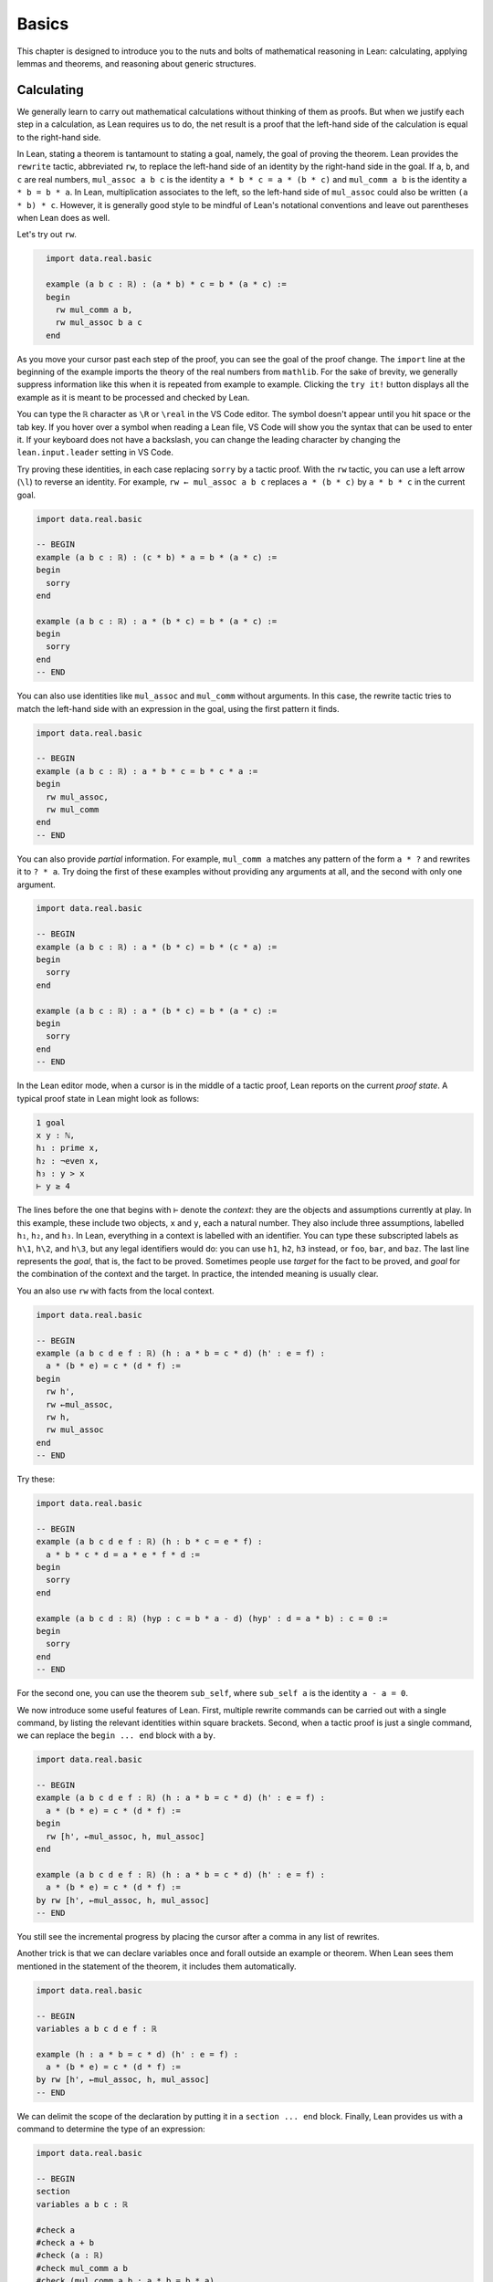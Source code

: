 .. _basics:

Basics
======

This chapter is designed to introduce you to the nuts and
bolts of mathematical reasoning in Lean: calculating,
applying lemmas and theorems,
and reasoning about generic structures.


.. _calculating:

Calculating
-----------

We generally learn to carry out mathematical calculations
without thinking of them as proofs.
But when we justify each step in a calculation,
as Lean requires us to do,
the net result is a proof that the left-hand side of the calculation
is equal to the right-hand side.

In Lean, stating a theorem is tantamount to stating a goal,
namely, the goal of proving the theorem.
Lean provides the ``rewrite`` tactic, abbreviated ``rw``,
to replace the left-hand side of an identity by the right-hand side
in the goal. If ``a``, ``b``, and ``c`` are real numbers,
``mul_assoc a b c``  is the identity ``a * b * c = a * (b * c)``
and ``mul_comm a b`` is the identity ``a * b = b * a``.
In Lean, multiplication associates to the left,
so the left-hand side of ``mul_assoc`` could also be written ``(a * b) * c``.
However, it is generally good style to be mindful of Lean's
notational conventions and leave out parentheses when Lean does as well.

Let's try out ``rw``.

.. code-block:: lean
  :name: fourtytwo

    import data.real.basic

    example (a b c : ℝ) : (a * b) * c = b * (a * c) :=
    begin
      rw mul_comm a b,
      rw mul_assoc b a c
    end

As you move your cursor past each step of the proof,
you can see the goal of the proof change.
The ``import`` line at the beginning of the example
imports the theory of the real numbers from ``mathlib``.
For the sake of brevity,
we generally suppress information like this when it
is repeated from example to example.
Clicking the ``try it!`` button displays all the
example as it is meant to be processed and checked by Lean.

You can type the ``ℝ`` character as ``\R`` or ``\real``
in the VS Code editor.
The symbol doesn't appear until you hit space or the tab key.
If you hover over a symbol when reading a Lean file,
VS Code will show you the syntax that can be used to enter it.
If your keyboard does not have a backslash,
you can change the leading character by changing the
``lean.input.leader`` setting in VS Code.

Try proving these identities,
in each case replacing ``sorry`` by a tactic proof.
With the ``rw`` tactic, you can use a left arrow (``\l``)
to reverse an identity.
For example, ``rw ← mul_assoc a b c``
replaces ``a * (b * c)`` by ``a * b * c`` in the current goal.

.. code-block:: lean

    import data.real.basic

    -- BEGIN
    example (a b c : ℝ) : (c * b) * a = b * (a * c) :=
    begin
      sorry
    end

    example (a b c : ℝ) : a * (b * c) = b * (a * c) :=
    begin
      sorry
    end
    -- END

You can also use identities like ``mul_assoc`` and ``mul_comm`` without arguments.
In this case, the rewrite tactic tries to match the left-hand side with
an expression in the goal,
using the first pattern it finds.

.. code-block:: lean

    import data.real.basic

    -- BEGIN
    example (a b c : ℝ) : a * b * c = b * c * a :=
    begin
      rw mul_assoc,
      rw mul_comm
    end
    -- END

You can also provide *partial* information.
For example, ``mul_comm a`` matches any pattern of the form
``a * ?`` and rewrites it to ``? * a``.
Try doing the first of these examples without
providing any arguments at all,
and the second with only one argument.

.. code-block:: lean

    import data.real.basic

    -- BEGIN
    example (a b c : ℝ) : a * (b * c) = b * (c * a) :=
    begin
      sorry
    end

    example (a b c : ℝ) : a * (b * c) = b * (a * c) :=
    begin
      sorry
    end
    -- END

In the Lean editor mode,
when a cursor is in the middle of a tactic proof,
Lean reports on the current *proof state*.
A typical proof state in Lean might look as follows:

.. code-block::

    1 goal
    x y : ℕ,
    h₁ : prime x,
    h₂ : ¬even x,
    h₃ : y > x
    ⊢ y ≥ 4

The lines before the one that begins with ``⊢`` denote the *context*:
they are the objects and assumptions currently at play.
In this example, these include two objects, ``x`` and ``y``,
each a natural number.
They also include three assumptions,
labelled ``h₁``, ``h₂``, and ``h₃``.
In Lean, everything in a context is labelled with an identifier.
You can type these subscripted labels as ``h\1``, ``h\2``, and ``h\3``,
but any legal identifiers would do:
you can use ``h1``, ``h2``, ``h3`` instead,
or ``foo``, ``bar``, and ``baz``.
The last line represents the *goal*,
that is, the fact to be proved.
Sometimes people use *target* for the fact to be proved,
and *goal* for the combination of the context and the target.
In practice, the intended meaning is usually clear.

You an also use ``rw`` with facts from the local context.

.. code-block:: lean

    import data.real.basic

    -- BEGIN
    example (a b c d e f : ℝ) (h : a * b = c * d) (h' : e = f) :
      a * (b * e) = c * (d * f) :=
    begin
      rw h',
      rw ←mul_assoc,
      rw h,
      rw mul_assoc
    end
    -- END

Try these:

.. code-block:: lean

    import data.real.basic

    -- BEGIN
    example (a b c d e f : ℝ) (h : b * c = e * f) :
      a * b * c * d = a * e * f * d :=
    begin
      sorry
    end

    example (a b c d : ℝ) (hyp : c = b * a - d) (hyp' : d = a * b) : c = 0 :=
    begin
      sorry
    end
    -- END

For the second one, you can use the theorem ``sub_self``,
where ``sub_self a`` is the identity ``a - a = 0``.

We now introduce some useful features of Lean.
First, multiple rewrite commands can be carried out
with a single command,
by listing the relevant identities within square brackets.
Second, when a tactic proof is just a single command,
we can replace the ``begin ... end`` block with a ``by``.

.. code-block:: lean

    import data.real.basic

    -- BEGIN
    example (a b c d e f : ℝ) (h : a * b = c * d) (h' : e = f) :
      a * (b * e) = c * (d * f) :=
    begin
      rw [h', ←mul_assoc, h, mul_assoc]
    end

    example (a b c d e f : ℝ) (h : a * b = c * d) (h' : e = f) :
      a * (b * e) = c * (d * f) :=
    by rw [h', ←mul_assoc, h, mul_assoc]
    -- END

You still see the incremental progress by placing the cursor after
a comma in any list of rewrites.

Another trick is that we can declare variables once and forall outside
an example or theorem.
When Lean sees them mentioned in the statement of the theorem,
it includes them automatically.

.. code-block:: lean

    import data.real.basic

    -- BEGIN
    variables a b c d e f : ℝ

    example (h : a * b = c * d) (h' : e = f) :
      a * (b * e) = c * (d * f) :=
    by rw [h', ←mul_assoc, h, mul_assoc]
    -- END

We can delimit the scope of the declaration by putting it
in a ``section ... end`` block.
Finally, Lean provides us with a command
to determine the type of an expression:

.. code-block:: lean

    import data.real.basic

    -- BEGIN
    section
    variables a b c : ℝ

    #check a
    #check a + b
    #check (a : ℝ)
    #check mul_comm a b
    #check (mul_comm a b : a * b = b * a)
    #check mul_assoc c a b
    #check mul_comm a
    #check mul_comm
    #check @mul_comm

    end
    -- END

The ``#check`` command works for both objects and facts.
In response to the command ``#check a``, Lean reports that ``a`` has type ``ℝ``.
In response to the command ``#check mul_comm a b``,
Lean reports that ``mul_comm a b`` is a proof of the fact ``a * b = b * a``.
The command ``#check (a : ℝ)`` states our expectation that the
type of ``a`` is ``ℝ``,
and Lean will raise an error if that is not the case.
We will explain the output of the last three ``#check`` commands later,
but in the meanwhile, you can take a look at them,
and experiment with some ``#check`` commands of your own.

Let's try some more examples. The theorem ``two_mul a`` says
that ``a + a = 2 * a``. The theorems ``add_mul`` and ``mul_add``
express the distributivity of multiplication over addition,
and the theorem ``add_assoc`` expresses the associativity of addition.
Use the ``#check`` command to see the precise statements.

.. code-block:: lean

    import data.real.basic

    variables a b : ℝ

    -- BEGIN
    example : (a + b) * (a + b) = a * a + 2 * (a * b) + b * b :=
    begin
      rw [mul_add, add_mul, add_mul],
      rw [←add_assoc, add_assoc (a * a)],
      rw [mul_comm b a, ←two_mul]
    end
    -- END

Whereas it is possible to figure out what it going on in this proof
by stepping through it in the editor,
it is hard to read on its own.
Lean provides a more structured way of writing proofs like this
using the ``calc`` keyword.

.. code-block:: lean

    import data.real.basic

    variables a b : ℝ

    -- BEGIN
    example : (a + b) * (a + b) = a * a + 2 * (a * b) + b * b :=
    calc
      (a + b) * (a + b)
          = a * a + b * a + (a * b + b * b) :
              by rw [mul_add, add_mul, add_mul]
      ... = a * a + (b * a + a * b) + b * b :
              by rw [←add_assoc, add_assoc (a * a)]
      ... = a * a + 2 * (a * b) + b * b     :
              by rw [mul_comm b a, ←two_mul]
    -- END

Notice that there is no more ``begin ... end`` block:
an expression that begins with ``calc`` is a *proof term*.
A ``calc`` expression can also be used inside a tactic proof,
but Lean interprets it as the instruction to use the resulting
proof term to solve the goal.

The ``calc`` syntax is finicky: the dots and colons and justification
have to be in the format indicated above.
Lean ignores whitespace like spaces, tabs, and returns,
so you have some flexibility to make the calculation look more attractive.
One way to write a ``calc`` proof is to outline it first
using the ``sorry`` tactic for justification,
make sure Lean accepts the expression modulo these,
and then justify the individual steps using tactics.

.. code-block:: lean

    import data.real.basic

    variables a b : ℝ

    -- BEGIN
    example : (a + b) * (a + b) = a * a + 2 * (a * b) + b * b :=
    calc
      (a + b) * (a + b)
          = a * a + b * a + (a * b + b * b) :
        begin
          sorry
        end
      ... = a * a + (b * a + a * b) + b * b : by sorry
      ... = a * a + 2 * (a * b) + b * b     : by sorry
    -- END

Try proving the following identity using both a pure ``rw`` proof
and a more structured ``calc`` proof:

.. code-block:: lean

    import data.real.basic

    variables a b c d : ℝ

    -- BEGIN
    example : (a + b) * (c + d) = a * c + a * d + b * c + b * d :=
    sorry
    -- END

The following exercise is a little more challenging.
You can use the theorems listed underneath.

.. code-block:: lean

    import data.real.basic

    variables a b c d : ℝ

    -- BEGIN
    example (a b : ℝ) : (a + b) * (a - b) = a^2 - b^2 :=
    begin
      sorry
    end

    #check pow_two a
    #check mul_sub a b c
    #check add_mul a b c
    #check add_sub a b c
    #check sub_sub a b c
    #check add_zero a
    -- END

We can also perform rewriting in an assumption in the context.
For example, ``rw mul_comm a b at hyp`` replaces ``a*b`` by ``b*a``
in the assumption ``hyp``.

.. code-block:: lean

    import data.real.basic

    variables a b c d : ℝ

    -- BEGIN
    example (a b c d : ℝ) (hyp : c = d * a + b) (hyp' : b = a * d) :
      c = 2 * a * d :=
    begin
      rw hyp' at hyp,
      rw mul_comm d a at hyp,
      rw ← two_mul (a*d) at hyp,
      rw ← mul_assoc 2 a d at hyp,
      exact hyp
    end
    -- END

In the last step, the ``exact`` tactic can use ``hyp`` to solve the goal
because at that point ``hyp`` matches the goal exactly.

We close this section by noting that ``mathlib`` provides a
useful bit of automation with a ``ring`` tactic,
which is designed to prove identities in any ring.

.. code-block:: lean

    import data.real.basic

    variables a b c d : ℝ

    -- BEGIN
    example : (c * b) * a = b * (a * c) :=
    by ring

    example : (a + b) * (a + b) = a * a + 2 * (a * b) + b * b :=
    by ring

    example : (a + b) * (a - b) = a^2 - b^2 :=
    by ring

    example (hyp : c = d * a + b) (hyp' : b = a * d) :
      c = 2 * a * d :=
    begin
      rw [hyp, hyp'],
      ring
    end
    -- END

The ``ring`` tactic is imported indirectly when we
import ``data.real.basic``,
but we will see in the next section that it can be used
for calculations on structures other than the real numbers.
It can be imported explicitly with the command
``import tactic``.


.. _proving_identities_in_algebraic_structures:

Proving Identities in Algebraic Structures
------------------------------------------

Mathematically, a ring consists of a set, :math:`R`,
operations :math:`+` :math:`\times`, and constants :math:`0`
and :math:`1`, and an operation :math:`x \mapsto -x` such that:

* :math:`R` with :math:`+` is an *abelian group*, with :math:`0`
  as the additive identity and negation as inverse.
* Multiplication is associative with identity :math:`1`,
  and multiplication distributes over addition.

In Lean, we base our algebraic structures on *types* rather than sets.
Modulo this difference, we can take the ring axioms to be as follows:

.. code-block:: lean

    variables (R : Type*) [ring R]

    #check (add_assoc : ∀ a b c : R, a + b + c = a + (b + c))
    #check (add_comm : ∀ a b : R, a + b = b + a)
    #check (zero_add : ∀ a : R, 0 + a = a)
    #check (add_left_neg : ∀ a : R, -a + a = 0)
    #check (mul_assoc : ∀ a b c : R, a * b * c = a * (b * c))
    #check (mul_one : ∀ a : R, a * 1 = a)
    #check (one_mul : ∀ a : R, 1 * a = a)
    #check (mul_add : ∀ a b c : R, a * (b + c) = a * b + a * c)
    #check (add_mul : ∀ a b c : R, (a + b) * c = a * c + b * c)

You will learn more about the square brackets in the first line later,
but for the time being,
suffice it to say that the declaration gives us a type, ``R``,
and a ring structure on ``R``.
Lean then allows us to use generic ring notation with elements of ``R``,
and to make use of a library of theorems about rings.

The names of some of the theorems should look familiar:
they are exactly the ones we used to calculate with the real numbers
in the last section.
Lean is good not only for proving things about concrete mathematical
structures like the natural numbers and the integers,
but also for proving things about abstract structures,
characterized axiomatically, like rings.
Moreover, Lean supports *generic reasoning* about
both abstract and concrete structures,
and can be trained to recognized appropriate instances.
So any theorem about rings can be applied to concrete rings
like the integers, ``ℤ``, the rational numbers,  ``ℚ``,
and the complex numbers ``ℂ``.
It can also be applied to any instance of an abstract
structure that extends rings,
such as any *ordered ring* or any *field*.

Not all important properties of the real numbers hold in an
arbitrary ring, however.
For example, multiplication on the real numbers
is commutative,
but that does not hold in general.
If you have taken a course in linear algebra,
you will recognize that, for every :math:`n`,
the :math:`n` by :math:`n` matrices of real numbers
form a ring in which commutativity fails. If we declare ``R`` to be a
*commutative* ring, in fact, all the theorems
in the last section continue to hold when we replace
``ℝ`` by ``R``.

.. code-block:: lean

    import tactic

    variables (R : Type*) [comm_ring R]
    variables a b c d : R

    example : (c * b) * a = b * (a * c) :=
    by ring

    example : (a + b) * (a + b) = a * a + 2 * (a * b) + b * b :=
    by ring

    example : (a + b) * (a - b) = a^2 - b^2 :=
    by ring

    example (hyp : c = d * a + b) (hyp' : b = a * d) :
      c = 2 * a * d :=
    begin
      rw [hyp, hyp'],
      ring
    end

We leave it to you to check that all the other proofs go through unchanged.

The goal of this section is to strengthen the skills
you have developed in the last section
and apply them to reasoning axiomatically about rings.
We will start with the axioms listed above,
and use them to derive other facts.
Most of the facts we prove are already in ``mathlib``.
We will give the versions we prove the same names
to help you learn the contents of the library
as well as the naming conventions.
To avoid error messages from Lean,
we will put our versions in a new *namespace*
called ``my_ring.``

The next example shows that we do not need ``add_zero`` or ``add_right_neg``
as ring axioms, because they follow from the other axioms.

.. code-block:: lean

    namespace my_ring

    variables {R : Type*} [ring R]

    theorem add_zero (a : R) : a + 0 = a :=
    by rw [add_comm, zero_add]

    theorem add_right_neg (a : R) : a + -a = 0 :=
    by rw [add_comm, add_left_neg]

    end my_ring

    #check @my_ring.add_zero
    #check @add_zero

The net effect is that we can temporarily reprove a theorem in the library,
and then go on using the library version after that.
But don't cheat!
In the exercises that follow, take care to use only the
general facts about rings that we have proved earlier in this section.

(If you are paying careful attention, you may have noticed that we
changed the round brackets in ``(R : Type*)`` for
curly brackets in ``{R : Type*}``.
This declares ``R`` to be an *implicit argument*.
We will explain what this means in a moment,
but don't worry about it in the meanwhile.)

Here is a useful theorem:

.. code-block:: lean

    namespace my_ring

    variables {R : Type*} [ring R]

    -- BEGIN
    theorem neg_add_cancel_left (a b : R) : -a + (a + b) = b :=
    by rw [←add_assoc, add_left_neg, zero_add]
    -- END

    end my_ring

Prove the companion version:

.. code-block:: lean

    namespace my_ring

    variables {R : Type*} [ring R]

    -- BEGIN
    theorem neg_add_cancel_right (a b : R) : (a + b) + -b = a :=
    sorry
    -- END

    end my_ring

Use these to prove the following:

.. code-block:: lean

    namespace my_ring

    variables {R : Type*} [ring R]

    -- BEGIN
    theorem add_left_cancel {a b c : R} (h : a + b = a + c) : b = c :=
    sorry

    theorem add_right_cancel {a b c : R} (h : a + b = c + b) : a = c :=
    sorry
    -- END

    end my_ring

If you are clever, you can do each of them with three rewrites.

We can now explain the use of the curly braces.
Imagine you are in a situation where you have ``a``, ``b``, and ``c``
in your context,
as well as a hypothesis ``h : a + b = a + c``,
and you would like to draw the conclusion ``b = c``.
In Lean, you can apply a theorem to hypotheses and facts just
the same way that you can apply them to objects,
so you might think that ``add_left_cancel a b c h`` is a
proof of the fact ``b = c``.
But notice that explicitly writing ``a``, ``b``, and ``c``
is redundant, because the hypothesis ``h`` makes it clear that
those are the objects we have in mind.
In this case, typing a few extra characters is not onerous,
but if we wanted to apply ``add_left_cancel`` to more complicated expressions,
writing them would be tedious.
In cases like these,
Lean allows us to mark arguments as *implicit*,
meaning that they are supposed to be left out and inferred by other means,
such as later arguments and hypotheses.
The curly brackets in ``{a b c : R}`` do exactly that.
So, given the statement of the theorem above,
the correct expression is simply ``add_left_cancel h``.

To illustrate, let us show that ``a * 0 = 0``
follows from the ring axioms.

.. code-block:: lean

    namespace my_ring

    variables {R : Type*} [ring R]

    -- BEGIN
    theorem mul_zero (a : R) : a * 0 = 0 :=
    begin
      have h : a * 0 + a * 0 = a * 0 + 0,
      { rw [←mul_add, add_zero, add_zero] },
      rw add_left_cancel h
    end
    -- END

    end my_ring

We have used a new trick!
If you step through the proof,
you can see what is going on.
The ``have`` tactic introduces a new goal,
``a * 0 + a * 0 = a * 0 + 0``,
with the same context as the original goal.
In the next line, we could have omitted the curly brackets,
which serve as an inner ``begin ... end`` pair.
Using them promotes a modular style of proof:
the part of the proof inside the brackets establishes the goal
that was introduced by the ``have``.
After that, we are back to proving the original goal,
except a new hypothesis ``h`` has been added:
having proved it, we are now free to use it.
At this point, the goal is exactly the result of ``add_left_cancel h``.
We could equally well have closed the proof with
``apply add_left_cancel h`` or ``exact add_left_cancel h``.
We will discuss ``apply`` and ``exact`` in the next section.

Remember that multiplication is not assumed to be commutative,
so the following theorem also requires some work.

.. code-block:: lean

    namespace my_ring

    variables {R : Type*} [ring R]

    -- BEGIN
    theorem zero_mul (a : R) : 0 * a = 0 :=
    sorry
    -- END

    end my_ring

By now, you should also be able replace each ``sorry`` in the next
exercise with a proof,
still using only facts about rings that we have
established in this section.

.. code-block:: lean

    namespace my_ring

    variables {R : Type*} [ring R]

    -- BEGIN
    theorem neg_eq_of_add_eq_zero {a b : R} (h : a + b = 0) : -a = b :=
    sorry

    theorem eq_neg_of_add_eq_zero {a b : R} (h : a + b = 0) : a = -b :=
    sorry

    theorem neg_zero : (-0 : R) = 0 :=
    begin
      apply neg_eq_of_add_eq_zero,
      rw add_zero
    end

    theorem neg_neg (a : R) : -(-a) = a :=
    sorry
    -- END

    end my_ring

We had to use the annotation ``(-0 : R)`` instead of ``0`` in the third theorem
because without specifying ``R``
it is impossible for Lean to infer which ``0`` we have in mind.

In Lean, subtraction in a ring is defined to be
addition of the additive inverse.

.. code-block:: lean

    namespace my_ring

    variables {R : Type*} [ring R]

    -- BEGIN
    theorem sub_eq_add_neg (a b : R) : a - b = a + -b :=
    rfl

    example (a b : R) : a - b = a + -b :=
    by reflexivity
    -- END

    end my_ring

The proof term ``rfl`` is short for ``reflexivity``.
Presenting it as a proof of ``a - b = a + -b`` forces Lean
to unfold the definition and recognize both sides as being the same.
The ``reflexivity`` tactic, which can be abbreviated as ``refl``,
does the same.
This is an instance of what is known as a *definitional equality*
in Lean's underlying logic.
This means that not only can one rewrite with ``sub_eq_add_neg``
to replace ``a - b = a + -b``,
but in some contexts you can use the two sides of the equation
interchangeably.
For example, you now have enough information to prove the theorem
``self_sub`` from the last section:

.. code-block:: lean

    namespace my_ring

    variables {R : Type*} [ring R]

    -- BEGIN
    theorem self_sub (a : R) : a - a = 0 :=
    sorry
    -- END

    end my_ring

Extra points if you do it two different ways:
once using ``rw``,
and once using either ``apply`` or ``exact``.

For another example of definitional equality,
Lean knows that ``1 + 1 = 2`` holds in any ring.
With a bit of cleverness,
you can use that to prove the theorem ``two_mul`` from
the last section:

.. code-block:: lean

    namespace my_ring

    variables {R : Type*} [ring R]

    -- BEGIN
    lemma one_add_one_eq_two : 1 + 1 = (2 : R) :=
    by refl

    theorem two_mul (a : R) : 2 * a = a + a :=
    sorry
    -- END

    end my_ring

We close this section by noting that some of the facts about
addition and negation that we established above do not
need the full strength of the ring axioms, or even
commutativity of addition. The weaker notion of a *group*
can be axiomatized as follows:

.. code-block:: lean

    variables (A : Type*) [add_group A]

    #check (add_assoc : ∀ a b c : A, a + b + c = a + (b + c))
    #check (zero_add : ∀ a : A, 0 + a = a)
    #check (add_left_neg : ∀ a : A, -a + a = 0)

It is conventional to use additive notation when
the group operation is commutative,
and multiplicative notation otherwise.
So Lean defines a multiplicative version as well as the
additive version (and also their abelian variants,
``add_comm_group`` and ``comm_group``).

.. code-block:: lean

    variables (G : Type*) [group G]

    #check (mul_assoc : ∀ a b c : G, a * b * c = a * (b * c))
    #check (one_mul : ∀ a : G, 1 * a = a)
    #check (mul_left_inv : ∀ a : G, a⁻¹ * a = 1)

If you are feeling cocky, try proving the following facts about
groups, using only these axioms.
You will need to prove a number of helper lemmas along the way.
The proofs we have carried out in this section provide some hints.

.. code-block:: lean

    variables {G : Type*} [group G]

    #check (mul_assoc : ∀ a b c : G, a * b * c = a * (b * c))
    #check (one_mul : ∀ a : G, 1 * a = a)
    #check (mul_left_inv : ∀ a : G, a⁻¹ * a = 1)

    namespace my_group

    theorem mul_one (a : G) : a * 1 = a :=
    sorry

    theorem mul_right_inv (a : G) : a * a⁻¹ = 1 :=
    sorry

    theorem mul_inv_rev (a b : G) : (a * b)⁻¹ = b⁻¹ * a ⁻¹ :=
    sorry

    end my_group


.. _using_theorems_and_lemmas:

Using Theorems and Lemmas
-------------------------

Rewriting is great for proving equations,
but what about other sorts of theorems?
For example, how can we prove an inequality,
like the fact that :math:`a + e^b \le a + e^c` holds whenever :math:`b \le c`?
We have already seen that theorems can be applied to arguments and hypotheses,
and that the ``apply`` and ``exact`` tactics can be used to solve goals.
In this section, we will make good use of these tools.

Consider the library theorems ``le_refl`` and ``le_trans``:

.. code-block:: lean

    import data.real.basic

    variables a b c : ℝ

    #check (le_refl : ∀ a : ℝ, a ≤ a)
    #check (le_trans : a ≤ b → b ≤ c → a ≤ c)

The library designers have set the arguments to ``le_trans`` implicit,
so that Lean will *not* let you provide them explicitly.
Rather, it expects to infer them from the context in which they are used.
For example, when hypotheses ``h : a ≤ b`` and  ``h' : b ≤ c``
are in the context,
all the following work:

.. code-block:: lean

    import data.real.basic

    -- BEGIN
    variables a b c : ℝ
    variables (h : a ≤ b) (h' : b ≤ c)

    #check (le_refl : ∀ a : real, a ≤ a)
    #check (le_refl a : a ≤ a)
    #check (le_trans : a ≤ b → b ≤ c → a ≤ c)
    #check (le_trans h : b ≤ c → a ≤ c)
    #check (le_trans h h' : a ≤ c)
    -- END

The ``apply`` tactic takes a proof of a general statement or implication,
tries to match the conclusion with the current goal,
and leaves the hypotheses, if any, as new goals.
If the given proof matches the goal exactly,
you can use the ``exact`` tactic instead of ``apply``.
So, all of these work:

.. code-block:: lean

    import data.real.basic

    -- BEGIN
    example (x y z : ℝ) (h₀ : x ≤ y) (h₁ : y ≤ z) : x ≤ z :=
    begin
      apply le_trans,
      { apply h₀ },
      apply h₁
    end

    example (x y z : ℝ) (h₀ : x ≤ y) (h₁ : y ≤ z) : x ≤ z :=
    begin
      apply le_trans h₀,
      apply h₁
    end

    example (x y z : ℝ) (h₀ : x ≤ y) (h₁ : y ≤ z) : x ≤ z :=
    by exact le_trans h₀ h₁

    example (x y z : ℝ) (h₀ : x ≤ y) (h₁ : y ≤ z) : x ≤ z :=
    le_trans h₀ h₁

    example (x : ℝ) : x ≤ x :=
    by apply le_refl

    example (x : ℝ) : x ≤ x :=
    by exact le_refl x

    example (x : ℝ) : x ≤ x :=
    le_refl x
    -- END

In the first example, applying ``le_trans``
creates two goals,
and we use the curly braces to enclose the proof
of the first one.
In the fourth example and in the last example,
we avoid going into tactic mode entirely:
``le_trans h₀ h₁`` and ``le_refl x`` are the proof terms we need.

Here are a few more library theorems:

.. code-block:: lean

    import data.real.basic

    variables a b c : ℝ

    -- BEGIN
    #check (le_refl  : ∀ a, a ≤ a)
    #check (le_trans : a ≤ b → b ≤ c → a ≤ c)
    #check (lt_of_le_of_lt : a ≤ b → b < c → a < c)
    #check (lt_of_lt_of_le : a < b → b ≤ c → a < c)
    #check (lt_trans : a < b → b < c → a < c)
    -- END

Use them together with ``apply`` and ``exact`` to prove the following:

.. code-block:: lean

    import data.real.basic

    variables a b c : ℝ

    -- BEGIN
    example (a b c d e : ℝ) (h₀ : a ≤ b) (h₁ : b < c) (h₂ : c ≤ d)
        (h₃ : d < e) :
      a < e :=
    sorry
    -- END

In fact, Lean has a tactic that does this sort of thing automatically:

.. code-block:: lean

    import data.real.basic

    variables a b c d : ℝ

    -- BEGIN
    example (a b c d e : ℝ) (h₀ : a ≤ b) (h₁ : b < c) (h₂ : c ≤ d)
        (h₃ : d < e) :
      a < e :=
    by linarith
    -- END

The ``linarith`` tactic is designed to handle *linear arithmetic*.

.. code-block:: lean

    import data.real.basic

    variables a b c d : ℝ

    -- BEGIN
    example (h : 2 * a ≤ 3 * b) (h' : 1 ≤ a) (h'' : d = 2) :
      d + a ≤ 5 * b :=
    by linarith
    -- END

In addition to equations and inequalities in the context,
``linarith`` will use additional inequalities that you pass as arguments.

.. code-block:: lean

    import analysis.special_functions.exp_log

    open real

    variables a b c : ℝ

    -- BEGIN
    example (h : 1 ≤ a) (h' : b ≤ c) :
      2 + a + exp b ≤ 3 * a + exp c :=
    by linarith [exp_le_exp.mpr h']
    -- END

Here are some more theorems in the library that can be used to establish
inequalities on the real numbers.

.. code-block:: lean

    import analysis.special_functions.exp_log

    open real

    variables  a b c d : ℝ

    #check (exp_le_exp : exp a ≤ exp b ↔ a ≤ b)
    #check (exp_lt_exp : exp a < exp b ↔ a < b)
    #check (log_le_log : 0 < a → 0 < b → (log a ≤ log b ↔ a ≤ b))
    #check (log_lt_log : 0 < a → a < b → log a < log b)
    #check (add_le_add : a ≤ b → c ≤ d → a + c ≤ b + d)
    #check (add_lt_add_of_le_of_lt : a ≤ b → c < d → a + c < b + d)
    #check (add_lt_add_of_le_of_lt : a ≤ b → c < d → a + c < b + d)
    #check (add_nonneg : 0 ≤ a → 0 ≤ b → 0 ≤ a + b)
    #check (add_pos : 0 < a → 0 < b → 0 < a + b)
    #check (add_pos_of_pos_of_nonneg : 0 < a → 0 ≤ b → 0 < a + b)
    #check (exp_pos : ∀ a, 0 < exp a)

Some of the theorems, ``exp_le_exp``, ``exp_lt_exp``, and ``log_le_log``
use a *bi-implication*, which represents the
phrase "if and only if."
(You can type it in VS Code with ``\lr`` of ``\iff``).
We will discuss this connective in greater detail in the next chapter.
Such a theorem can be used with ``rw`` to rewrite a goal to
an equivalent one:

.. code-block:: lean

    import analysis.special_functions.exp_log

    open real

    -- BEGIN
    example (a b : ℝ) (h : a ≤ b) : exp a ≤ exp b :=
    begin
      rw exp_le_exp,
      exact h
    end
    -- END

In this section, however, we will use that fact that if ``h : A ↔ B``
is such an equivalence,
then ``h.mp`` establishes the forward direction, ``A → B``,
and ``h.mpr`` establishes the reverse direction, ``B → A``.
Here, ``mp`` stands for "modus ponens" and
``mpr`` stands for "modus ponens reverse."
You can also use ``h.1`` and ``h.2`` for ``h.mp`` and ``h.mpr``,
respectively, if you prefer.
Thus the following proof works:

.. code-block:: lean

    import analysis.special_functions.exp_log

    open real

    variables a b c d e : ℝ

    -- BEGIN
    example (h₀ : a ≤ b) (h₁ : c < d) : a + exp c + e < b + exp d + e :=
    begin
      apply add_lt_add_of_lt_of_le,
      { apply add_lt_add_of_le_of_lt h₀,
        apply exp_lt_exp.mpr h₁ },
      apply le_refl
    end
    -- END

The first line, ``apply add_lt_add_of_lt_of_le``,
creates two goals,
and once again we use the curly brackets to separate the
proof of the first from the proof of the second.

Try the following examples on your own.
The example in the middle shows you that the ``norm_num``
tactic can be used to solve concrete numeric goals.

.. code-block:: lean

    import analysis.special_functions.exp_log

    open real

    variables a b c d e : ℝ

    -- BEGIN
    example (h₀ : d ≤ e) : c + exp (a + d) ≤ c + exp (a + e) :=
    begin
      sorry
    end

    example : (0 : ℝ) < 1 :=
    by norm_num

    example (h : a ≤ b) : log (1 + exp a) ≤ log (1 + exp b) :=
    begin
      have h₀ : 0 < 1 + exp a,
      { sorry },
      have h₁ : 0 < 1 + exp b,
      { sorry },
      apply (log_le_log h₀ h₁).mpr,
      sorry
    end
    -- END

From these examples, it should be clear that being able to
find the library theorems you need constitutes an important
part of formalization.
There are a number of strategies you can use:

* You can browse mathlib in its
  `GitHub repository <https://github.com/leanprover-community/mathlib>`_.

* You can use the API documentation on the mathlib
  `web pages <https://leanprover-community.github.io/mathlib_docs/>`_.

* You can rely on mathlib naming conventions and tab completion in
  the editor to guess a theorem name.
  In Lean, a theorem named ``A_of_B_of_C`` establishes
  something of the form ``A`` from hypotheses of the form ``B`` and ``C``,
  where ``A``, ``B``, and ``C``
  approximate the way we might read the goals out loud.
  So a theorem establishing something like ``x + y ≤ ...`` will probably
  start with ``add_le``.
  Typing ``add_le`` and hitting tab will give you some helpful choices.

* If you right-click on an existing theorem in VS Code,
  the editor will show a menu with the option to
  jump to the file where the theorem is defined,
  and you can find similar theorems nearby.

* You can use the ``library_search`` tactic,
  which tries to find the relevant theorem in the library.

.. code-block:: lean

    import data.real.basic
    import tactic

    example (a : ℝ) : 0 ≤ a^2 :=
    begin
      -- library_search,
      exact pow_two_nonneg a
    end

To try out ``library_search`` in this example,
delete the ``exact`` command and uncomment the previous line.
Using these tricks,
see if you can find what you need to do the
next example:

.. code-block:: lean

    import import analysis.special_functions.exp_log
    import tactic

    open real

    variables a b c : ℝ

    -- BEGIN
    example (h : a ≤ b) : c - exp b ≤ c - exp a :=
    begin
      sorry
    end
    -- END

Also, confirm that ``linarith`` can do it with a bit of help.

Here is another example of an inequality:

.. code-block:: lean

    import data.real.basic tactic

    variables a b : ℝ

    -- BEGIN
    example : 2*a*b ≤ a^2 + b^2 :=
    begin
      have h : 0 ≤ a^2 - 2*a*b + b^2,
      calc
        a^2 - 2*a*b + b^2 = (a - b)^2     : by ring
        ... ≥ 0                           : by apply pow_two_nonneg,
      calc
        2*a*b
            = 2*a*b + 0                   : by ring
        ... ≤ 2*a*b + (a^2 - 2*a*b + b^2) : add_le_add (le_refl _) h
        ... = a^2 + b^2                   : by ring
    end
    -- END

Mathlib tends to put spaces around binary operations like ``*`` and ``^``,
but in this example, the more compressed format increases readability.
There are a number of things worth noticing in this example.
First, an expression ``s ≥ t`` is definitionally equivalent to ``t ≤ s``.
In principle, this means one should be able to use them interchangeably.
But some of Lean's automation does not recognize the equivalence,
so mathlib tends to favor ``≤`` over ``≥``.
Second, we have used the ``ring`` tactic extensively.
It is a real timesaver!
Finally, notice that in the second line of the
second ``calc`` proof,
instead of writing ``by exact add_le_add (le_refl _) h``,
we can simply write the proof term ``add_le_add (le_refl _) h``.

In fact, the only cleverness in the proof above is figuring
out the hypothesis ``h``.
Once we have it, the second calculation involves only
linear arithmetic, and ``linarith`` can handle it:

.. code-block:: lean

    import data.real.basic tactic

    variables a b : ℝ

    -- BEGIN
    example : 2*a*b ≤ a^2 + b^2 :=
    begin
      have h : 0 ≤ a^2 - 2*a*b + b^2,
      calc
        a^2 - 2*a*b + b^2 = (a - b)^2 : by ring
        ... ≥ 0                       : by apply pow_two_nonneg,
      linarith
    end
    -- END

How nice! We challenge you to use these ideas to prove the
following theorem. You can use the theorem ``abs_le_of_le_of_neg_le``.

.. code-block:: lean

    import data.real.basic tactic

    variables a b : ℝ

    -- BEGIN
    example : abs (a*b) ≤ (a^2 + b^2) / 2 :=
    sorry

    #check abs_le_of_le_of_neg_le
    -- END

If you managed to solve this, congratulations!
You are well on your way to becoming a master formalizer.


.. more_on_order_and_divisibility:

More on Order and Divisibility
------------------------------

The ``min`` function on the real numbers is uniquely characterized
by the following three facts:

.. code-block:: lean

    import data.real.basic

    variables a b c d : ℝ

    -- BEGIN
    #check (min_le_left a b : min a b ≤ a)
    #check (min_le_right a b : min a b ≤ b)
    #check (le_min : c ≤ a → c ≤ b → c ≤ min a b)
    -- END

Can you guess the names of the theorems that characterize
``max`` in a similar way?

Using the theorem ``le_antisymm``, we can show that two
real numbers are equal if each is less than or equal to the other.
Using this and the facts above,
we can show that ``min`` is commutative:

.. code-block:: lean

    import data.real.basic

    variables a b : ℝ

    -- BEGIN
    example : min a b = min b a :=
    begin
      apply le_antisymm,
      { show min a b ≤ min b a,
        apply le_min,
        { apply min_le_right },
        apply min_le_left },
      { show min b a ≤ min a b,
        apply le_min,
        { apply min_le_right },
        apply min_le_left }
    end
    -- END

Here we have used curly brackets to separate proofs of
different goals.
Our usage is inconsistent:
at the outer level,
we use curly brackets and indentation for both goals,
whereas for the nested proofs,
we use curly brackets only until a single goal remains.
Both conventions are reasonable and useful.
We also use the ``show`` tactic to structure
the proof
and indicate what is being proved in each block.
The proof still works without the ``show`` commands,
but using them makes the proof easier to read and maintain.

It may bother you that the the proof is repetitive.
To foreshadow skills you will learn later on,
we note that one way to avoid the repetition
is to state a local lemma and then use it:

.. code-block:: lean

    import data.real.basic

    variables a b : ℝ

    -- BEGIN
    example : min a b = min b a :=
    begin
      have h : ∀ x y, min x y ≤ min y x,
      { intros x y,
        apply le_min,
        apply min_le_right,
        apply min_le_left },
      apply le_antisymm, apply h, apply h
    end
    -- END

.. TODO: add reference to the logic chapter

We will say more about the universal quantifier in
a later chapter,
but suffice it to say here that the hypothesis
``h`` says that the desired inequality holds for
any ``x`` and ``y``,
and the ``intros`` tactic introduces an arbitrary
``x`` and ``y`` to establish the conclusion.
The first ``apply`` after ``le_antisymm`` implicitly
uses ``h a b``, whereas the second one uses ``h b a``.

Another solution is to use the ``repeat`` tactic,
which applies a tactic (or a block) as many times
as it can.

.. code-block:: lean

    import data.real.basic

    variables a b : ℝ

    -- BEGIN
    example : min a b = min b a :=
    begin
      apply le_antisymm,
      repeat {
        apply le_min,
        apply min_le_right,
        apply min_le_left }
    end
    -- END

In any case,
whether or not you use these tricks,
we encourage you to prove the following:

.. code-block:: lean

    import data.real.basic

    variables a b c : ℝ

    -- BEGIN
    example : max a b = max b a :=
    begin
      sorry
    end

    example : min (min a b) c = min a (min b c) :=
    sorry
    -- END

Of course, you are welcome to prove the associativity of ``max`` as well.

.. TODO: add reference to logic chapter

It is an interesting fact that ``min`` distributes over ``max``
the way that multiplication distributes over addition,
and vice-versa.
In other words, on the real numbers, we have the identity
``min a (max b c) ≤ max (min a b) (min a c)``
as well as the corresponding version with ``max`` and ``min``
switched.
But in the next section we will see that this does *not* follow
from the transitivity and reflexivity of ``≤`` and
the characterizing properties of ``min`` and ``max`` enumerated above.
We need to use the fact that ``≤`` on the real numbers is a *total order*,
which is to say,
it satisfies ``∀ x y, x ≤ y ∨ y ≤ x``.
Here the disjunction symbol, ``∨``, represents "or".
In the first case, we have ``min x y = x``,
and in the second case, we have ``min x y = y``.
We will learn how to reason by cases in a later chapter,
so for now we will stick to examples that don't require the case split.

Here is one such example:

.. code-block:: lean

    import data.real.basic

    variables a b c : ℝ

    -- BEGIN
    lemma aux : min a b + c ≤ min (a + c) (b + c) :=
    begin
      sorry
    end

    example : min a b + c = min (a + c) (b + c) :=
    begin
      sorry
    end
    -- END

It is clear that ``aux`` provides one of the two inequalities
needed to prove the equality,
but applying it to suitable values yields the other direction
as well.
As a hint, you can use the theorem ``add_neg_cancel_right``
and the ``linarith`` tactic.

Lean's naming convention is made manifest
in the library's name for the triangle inequality:

.. code-block:: lean

    import data.real.basic

    -- BEGIN
    #check (abs_add : ∀ a b : ℝ, abs (a + b) ≤ abs a + abs b)
    -- END

Use it to prove the following variant:

.. code-block:: lean

    import data.real.basic

    variables a b : ℝ

    -- BEGIN
    example : abs a - abs b ≤ abs (a - b) :=
    begin
      sorry
    end
    -- END

See if you can do this in three lines or less.
You can use the theorem ``sub_add_cancel``.

Another important relation that we will make use of
in the sections to come is the divisibility relation
on the natural numbers, ``x ∣ y``.
Be careful: the divisibility symbol is *not* the
ordinary bar on your keyboard.
Rather, it is a unicode character obtained by
typing ``\|`` in VS Code.
By convention, mathlib uses ``dvd``
to refer to it in theorem names.

.. code-block:: lean

    import data.nat.gcd

    variables x y z : ℕ

    example (h₀ : x ∣ y) (h₁ : y ∣ z) : x ∣ z :=
    dvd_trans h₀ h₁

    example : x ∣ y * x * z :=
    begin
      apply dvd_mul_of_dvd_left,
      apply dvd_mul_left
    end

    example : x ∣ x^2 :=
    begin
      rw nat.pow_two,
      apply dvd_mul_left
    end

You can also use ``nat.pow_succ`` instead of
``nat.pow_two`` to expand ``x^2`` into a product,
with slightly different effect.
(In the context of the natural numbers,
``succ`` refers to the successor function;
in Lean, ``2`` is definitionally equal to ``succ 1``.)
See if you can guess the names of the theorems
you need to prove the following:

.. code-block:: lean

    import data.nat.gcd

    variables w x y z : ℕ

    example (h : x ∣ w): x ∣ y * (x * z) + x^2 + w^2 :=
    begin
      sorry
    end

With respect to divisibility, the *greatest common divisor*,
``gcd``, and least common multiple, ``lcm``,
are analogous to ``min`` and ``max``.
Since every number divides ``0``,
``0`` is really the greatest element with respect to divisibility:

.. code-block:: lean

    import data.nat.gcd

    open nat

    variables n : ℕ

    #check (gcd_zero_right n : gcd n 0 = n)
    #check (gcd_zero_left n  : gcd 0 n = n)
    #check (lcm_zero_right n : lcm n 0 = 0)
    #check (lcm_zero_left n  : lcm 0 n = 0)

The functions ``gcd`` and ``lcm`` for natural numbers are in the
``nat`` namespace,
which means that the full identifiers are ``nat.gcd`` and ``nat.lcm``.
Similarly, the names of the theorems listed are prefixed by ``nat``.
The command ``open nat`` opens the namespace,
allowing us to use the shorter names.

See if you can guess the names of the theorems you will need to
prove the following:

.. code-block:: lean

    import data.nat.gcd

    open nat

    variables m n : ℕ

    -- BEGIN
    example : gcd m n = gcd n m :=
    begin
      sorry
    end
    -- END


.. _proving_facts_about_algebraic_structures:

Proving Facts about Algebraic Structures
----------------------------------------

In Section :numref:`proving_identities_in_algebraic_structures`,
we saw that many common identities governing the real numbers hold
in more general classes of algebraic structures,
such as commutative rings.
We can use any axioms we want to describe an algebraic structure,
not just equations.
For example, a *partial order* consists of a set with a
binary relation that is reflexive and transitive,
like ``≤`` on the real numbers.
Lean knows about partial orders:

.. code-block:: lean

    variables {α : Type*} [partial_order α]
    variables x y z : α

    #check x ≤ y
    #check (le_refl x : x ≤ x)
    #check (le_trans : x ≤ y → y ≤ z → x ≤ z)

Here we are adopting the mathlib convention of using
letters like ``α``, ``β``, and ``γ``
(entered as ``\a``, ``\b``, and ``\g``)
for arbitrary types.
The library often uses letters like ``R`` and ``G``
for the carries of algebraic structures likes rings and groups,
respectively,
but in general Greek letters are used for types,
especially when there is little or no structure
associated with them.

Associated to any partial order, ``≤``,
there is also a *strict partial order*, ``<``,
which acts somewhat like ``<`` on the real numbers.
Saying that ``x`` is less than ``y`` in this order
is equivalent to saying that it is less-than-or-equal to ``y``
and not equal to ``y``.

.. code-block:: lean

    import order.basic

    variables {α : Type*} [partial_order α]
    variables x y z : α

    -- BEGIN
    #check x < y
    #check (lt_irrefl x : ¬ x < x)
    #check (lt_trans : x < y → y < z → x < z)
    #check (lt_of_le_of_lt : x ≤ y → y < z → x < z)
    #check (lt_of_lt_of_le : x < y → y ≤ z → x < z)

    example : x < y ↔ x ≤ y ∧ x ≠ y :=
    lt_iff_le_and_ne
    -- END

.. TODO: add reference to logic chapter

In this example, the symbol ``∧`` stands for "and,"
the symbol ``¬`` stands for "not," and
``x ≠ y`` abbreviates ``¬ (x = y)``.
In a later chapter, you will learn how to use
these logical connectives to *prove* that ``<``
has the properties indicated.

A *lattice* is a structure that extends a partial
order with operations ``⊓`` and ``⊔`` that are
analogous to ``min`` and ``max`` on the real numbers:

.. code-block:: lean

    import order.lattice

    variables {α : Type*} [lattice α]
    variables x y z : α

    #check x ⊓ y
    #check (inf_le_left : x ⊓ y ≤ x)
    #check (inf_le_right : x ⊓ y ≤ y)
    #check (le_inf : z ≤ x → z ≤ y → z ≤ x ⊓ y)

    #check x ⊔ y
    #check (le_sup_left : x ≤ x ⊔ y)
    #check (le_sup_right: y ≤ x ⊔ y)
    #check (sup_le : x ≤ z → y ≤ z → x ⊔ y ≤ z)

The characterizations of ``⊓`` and ``⊔`` justify calling them
the *greatest lower bound* and *least upper bound*, respectively.
You can type them in VS code using ``\glb`` and ``\lub``.
The symbols are also often called then *infimum* and
the *supremum*,
and mathlib refers to them as ``inf`` and ``sup`` in
theorem names.
To further complicate matters,
they are also often called *meet* and *join*.
Therefore, if you work with lattices,
you have to keep the following dictionary in mind:

* ``⊓`` is the *greatest lower bound*, *infimum*, or *meet*.

* ``⊔`` is the *least upper bound*, *supremum*, or *join*.

Some instances of lattices include:

* ``min`` and ``max`` on any total order, such as the integers or real numbers with ``≤``

* ``∩`` and ``∪`` on the collection of subsets of some domain, with the ordering ``⊆``

* ``∧`` and ``∨`` on boolean truth values, with ordering ``x ≤ y`` if either ``x`` is false or ``y`` is true

* ``gcd`` and ``lcm`` on the natural numbers (or positive natural numbers), with the divisibility ordering, ``∣``

* the collection of linear subspaces of a vector space,
  where the greatest lower bound is given by the intersection,
  the least upper bound is given by the sum of the two spaces,
  and the ordering is inclusion

* the collection of topologies on a set (or, in Lean, a type),
  where the greatest lower bound of two topologies consists of
  the topology that is generated by their union,
  the least upper bound is their intersection,
  and the ordering is reverse inclusion

You can check that, as with ``min`` / ``max`` and ``gcd`` / ``lcm``,
you can prove the commutativity and associativity of the infimum and supremum
using only their characterizing axioms,
together with ``le_refl`` and ``le_trans``.

.. code-block:: lean

    import order.lattice

    variables {α : Type*} [lattice α]
    variables x y z : α

    -- BEGIN
    example : x ⊓ y = y ⊓ x := sorry
    example : x ⊓ y ⊓ z = x ⊓ (y ⊓ z) := sorry
    example : x ⊔ y = y ⊔ x := sorry
    example : x ⊔ y ⊔ z = x ⊔ (y ⊔ z) := sorry
    -- END

You can find these theorems in the mathlib as ``inf_comm``, ``inf_assoc``,
``sup_comm``, and ``sup_assoc``, respectively.

Another good exercise is to prove the *absorption laws*
using only those axioms:

.. code-block:: lean

    import order.lattice

    variables {α : Type*} [lattice α]
    variables x y z : α

    -- BEGIN
    example : x ⊓ (x ⊔ y) = x := sorry
    example : x ⊔ (x ⊓ y) = x := sorry
    -- END

These can be found in mathlib with the names ``inf_sup_self`` and ``sup_inf_self``.

A lattice that satisfies the additional identities
``x ⊓ (y ⊔ z) = (x ⊓ y) ⊔ (x ⊓ z)`` and
``x ⊔ (y ⊓ z) = (x ⊔ y) ⊓ (x ⊔ z)``
is called a *distributive lattice*. Lean knows about these too:

.. code-block:: lean

    import order.lattice

    variables {α : Type*} [distrib_lattice α]
    variables x y z : α

    #check (inf_sup_left : x ⊓ (y ⊔ z) = (x ⊓ y) ⊔ (x ⊓ z))
    #check (inf_sup_right : (x ⊔ y) ⊓ z = (x ⊓ z) ⊔ (y ⊓ z))
    #check (sup_inf_left : x ⊔ (y ⊓ z) = (x ⊔ y) ⊓ (x ⊔ z))
    #check (sup_inf_right : (x ⊓ y) ⊔ z = (x ⊔ z) ⊓ (y ⊔ z))

The left and right versions are easily shown to be
equivalent, given the commutativity of ``⊓`` and ``⊔``.
It is a good exercise to show that not every lattice
is distributive
by providing an explicit description of a
nondistributive lattice with finitely many elements.
It is also a good exercise to show that in any lattice,
either distributivity law implies the other:

.. code-block:: lean

    import order.lattice

    variables {α : Type*} [lattice α]
    variables a b c : α

    example (h : ∀ x y z : α, x ⊓ (y ⊔ z) = (x ⊓ y) ⊔ (x ⊓ z)) :
      (a ⊔ b) ⊓ c = (a ⊓ c) ⊔ (b ⊓ c) :=
    sorry

    example (h : ∀ x y z : α, x ⊔ (y ⊓ z) = (x ⊔ y) ⊓ (x ⊔ z)) :
      (a ⊓ b) ⊔ c = (a ⊔ c) ⊓ (b ⊔ c) :=
    sorry

It is possible to combine axiomatic structures into larger ones.
For example, an *ordered ring* consists of a ring together with a
partial order on the carrier
satisfying additional axioms that say that the ring operations
are compatible with the order:

.. code-block:: lean

    variables {R : Type*} [ordered_ring R]
    variables a b c : R

    #check (add_le_add_left : a ≤ b → ∀ c, c + a ≤ c + b)
    #check (mul_pos : 0 < a → 0 < b → 0 < a * b)
    #check (zero_ne_one : (0 : R) ≠ 1)

.. TODO: add reference to logic chapter

In a later chapter, we will see how to derive the following from ``mul_pos``
and the definition of ``<``:

.. code-block:: lean

    variables {R : Type*} [ordered_ring R]
    variables a b c : R

    -- BEGIN
    #check (mul_nonneg : 0 ≤ a → 0 ≤ b → 0 ≤ a * b)
    -- END

It is then an extended exercise to show that many common facts
used to reason about arithmetic and the ordering on the real
numbers hold generically for any ordered ring.
Here are a couple of examples you can try,
using only properties of rings, partial orders, and the facts
enumerated in the last two examples:

.. code-block:: lean

    variables {R : Type*} [ordered_ring R]
    variables a b c : R

    -- BEGIN
    example : a ≤ b → 0 ≤ b - a := sorry

    example : 0 ≤ b - a → a ≤ b := sorry

    example (h : a ≤ b) (h' : 0 ≤ c) : a * c ≤ b * c := sorry
    -- END

Finally, here is one last example.
A *metric space* consists of a set equipped with a notion of
distance, ``dist x y``,
mapping any pair of elements to a real number.
The distance function is assumed to satisfy the following axioms:

.. code-block:: lean

    import topology.metric_space.basic

    variables {X : Type*} [metric_space X]
    variables x y z : X

    #check (dist_self x : dist x x = 0)
    #check (dist_comm x y : dist x y = dist y x)
    #check (dist_triangle x y z : dist x z ≤ dist x y + dist y z)

Having mastered this section,
you can show that it follows from these axioms that distances are
always nonnegative:

.. code-block:: lean

    import topology.metric_space.basic

    variables {X : Type*} [metric_space X]

    -- BEGIN
    example (x y : X) : 0 ≤ dist x y := sorry
    -- END

We recommend making use of the theorem ``nonneg_of_mul_nonneg_left``.
As you may have guessed, this theorem is called ``dist_nonneg`` in mathlib.
